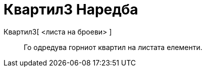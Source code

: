 = Квартил3 Наредба
:page-en: commands/Quartile3
ifdef::env-github[:imagesdir: /mk/modules/ROOT/assets/images]

Квартил3[ <листа на броеви> ]::
  Го одредува горниот квартил на листата елементи.
